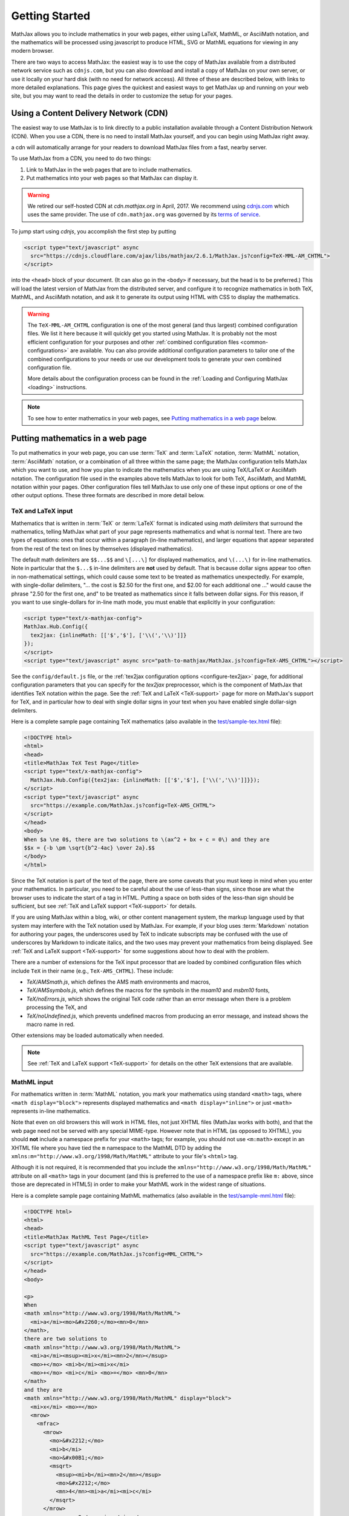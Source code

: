 .. _getting-started:

***************
Getting Started
***************

MathJax allows you to include mathematics in your web pages, either
using LaTeX, MathML, or AsciiMath notation, and the mathematics
will be processed using javascript to produce HTML, SVG or MathML
equations for viewing in any modern browser.


There are two ways to access MathJax: the easiest way is to use the
copy of MathJax available from a distributed network service such as
``cdnjs.com``, but you can also download and install a copy of
MathJax on your own server, or use it locally on your hard disk
(with no need for network access).  All three of these are described
below, with links to more detailed explanations.  This page gives the
quickest and easiest ways to get MathJax up and running on your web
site, but you may want to read the details in order to customize the
setup for your pages.

.. _mathjax-CDN:

Using a Content Delivery Network (CDN)
======================================

The easiest way to use MathJax is to link directly to a public
installation available through a Content Distribution Network
(CDN).  When you use a CDN, there is no need to install
MathJax yourself, and you can begin using MathJax right away.

a cdn will automatically arrange for your readers to download MathJax
files from a fast, nearby server.

To use MathJax from a CDN, you need to do two things:

1.  Link to MathJax in the web pages that are to include mathematics.

2.  Put mathematics into your web pages so that MathJax can display
    it.

.. warning:: 

  We retired our self-hosted CDN at `cdn.mathjax.org` in April, 2017.
  We recommend using `cdnjs.com <https://cdnjs.com>`_ which uses the same provider.
  The use of ``cdn.mathjax.org`` was governed by its `terms of service
  <https://www.mathjax.org/mathjax-cdn-terms-of-service/>`_.

To jump start using `cdnjs`, you accomplish the first step by putting

.. code-block:: html

    <script type="text/javascript" async
      src="https://cdnjs.cloudflare.com/ajax/libs/mathjax/2.6.1/MathJax.js?config=TeX-MML-AM_CHTML">
    </script>

into the ``<head>`` block of your document.  (It can also go in the
``<body>`` if necessary, but the head is to be preferred.)  This will
load the latest version of MathJax from the distributed server, and
configure it to recognize mathematics in both TeX, MathML, and AsciiMath notation,
and ask it to generate its output using HTML with CSS to display the
mathematics.

.. warning::

  The ``TeX-MML-AM_CHTML`` configuration is one of the most general (and thus largest) combined configuration files. We list it here because it will quickly get you started using MathJax. It is probably not the most efficient configuration for your purposes and other :ref:`combined configuration files <common-configurations>` are available. You can also provide additional configuration parameters to tailor one of the combined configurations to your needs or use our development tools to generate your own combined configuration file.

  More details about the configuration process can be found in the :ref:`Loading and Configuring MathJax <loading>` instructions.

.. note::

  To see how to enter mathematics in your web pages, see `Putting
  mathematics in a web page`_ below.

.. _secure-cdn-access:


Putting mathematics in a web page
=================================

To put mathematics in your web page, you can use :term:`TeX` and
:term:`LaTeX` notation, :term:`MathML` notation, :term:`AsciiMath`
notation, or a combination of all three within the same page; the
MathJax configuration tells MathJax which you want to use, and how you
plan to indicate the mathematics when you are using TeX/LaTeX or AsciiMath notation. The
configuration file used in the examples above tells MathJax to look
for both TeX, AsciiMath, and MathML notation within your pages.  Other
configuration files tell MathJax to use only one of these input options or one of the other output options. These three
formats are described in more detail below.


.. _tex-and-latex-input:

TeX and LaTeX input
-------------------

Mathematics that is written in :term:`TeX` or :term:`LaTeX` format is
indicated using *math delimiters* that surround the mathematics,
telling MathJax what part of your page represents mathematics and what
is normal text.  There are two types of equations: ones that occur
within a paragraph (in-line mathematics), and larger equations that
appear separated from the rest of the text on lines by themselves
(displayed mathematics).

The default math delimiters are ``$$...$$`` and ``\[...\]`` for
displayed mathematics, and ``\(...\)`` for in-line mathematics.  Note
in particular that the ``$...$`` in-line delimiters are **not** used
by default.  That is because dollar signs appear too often in
non-mathematical settings, which could cause some text to be treated
as mathematics unexpectedly.  For example, with single-dollar
delimiters, "... the cost is $2.50 for the first one, and $2.00 for
each additional one ..." would cause the phrase "2.50 for the first
one, and" to be treated as mathematics since it falls between dollar
signs.  For this reason, if you want to use single-dollars for in-line
math mode, you must enable that explicitly in your configuration:

.. code-block:: html

    <script type="text/x-mathjax-config">
    MathJax.Hub.Config({
      tex2jax: {inlineMath: [['$','$'], ['\\(','\\)']]}
    });
    </script>
    <script type="text/javascript" async src="path-to-mathjax/MathJax.js?config=TeX-AMS_CHTML"></script>

See the ``config/default.js`` file, or the :ref:`tex2jax configuration
options <configure-tex2jax>` page, for additional configuration
parameters that you can specify for the `tex2jax` preprocessor,
which is the component of MathJax that identifies TeX notation within
the page.  See the :ref:`TeX and LaTeX <TeX-support>` page for
more on MathJax's support for TeX, and in particular how to deal with
single dollar signs in your text when you have enabled single
dollar-sign delimiters.

Here is a complete sample page containing TeX mathematics (also
available in the `test/sample-tex.html
<https://github.com/mathjax/MathJax/blob/master/test/sample-tex.html>`_
file):

.. code-block:: html

    <!DOCTYPE html>
    <html>
    <head>
    <title>MathJax TeX Test Page</title>
    <script type="text/x-mathjax-config">
      MathJax.Hub.Config({tex2jax: {inlineMath: [['$','$'], ['\\(','\\)']]}});
    </script>
    <script type="text/javascript" async
      src="https://example.com/MathJax.js?config=TeX-AMS_CHTML">
    </script>
    </head>
    <body>
    When $a \ne 0$, there are two solutions to \(ax^2 + bx + c = 0\) and they are
    $$x = {-b \pm \sqrt{b^2-4ac} \over 2a}.$$
    </body>
    </html>

Since the TeX notation is part of the text of the page, there are some
caveats that you must keep in mind when you enter your mathematics.
In particular, you need to be careful about the use of less-than
signs, since those are what the browser uses to indicate the start of
a tag in HTML.  Putting a space on both sides of the less-than sign
should be sufficient, but see :ref:`TeX and LaTeX support
<TeX-support>` for details.

If you are using MathJax within a blog, wiki, or other content
management system, the markup language used by that system may
interfere with the TeX notation used by MathJax.  For example, if your
blog uses :term:`Markdown` notation for authoring your pages, the
underscores used by TeX to indicate subscripts may be confused with
the use of underscores by Markdown to indicate italics, and the two
uses may prevent your mathematics from being displayed.  See :ref:`TeX
and LaTeX support <TeX-support>` for some suggestions about how to
deal with the problem.

There are a number of extensions for the TeX input processor that are
loaded by combined configuration files which include ``TeX`` in their name (e.g., ``TeX-AMS_CHTML``).  These include:

- `TeX/AMSmath.js`, which defines the AMS math environments and
  macros,

- `TeX/AMSsymbols.js`, which defines the macros for the symbols in
  the `msam10` and `msbm10` fonts,

- `TeX/noErrors.js`, which shows the original TeX code rather than
  an error message when there is a problem processing the TeX, and

- `TeX/noUndefined.js`, which prevents undefined macros from
  producing an error message, and instead shows the macro name in red.

Other extensions may be loaded automatically when needed.

.. note::

  See
  :ref:`TeX and LaTeX support <TeX-support>` for details on the other
  TeX extensions that are available.


.. _mathml-input:

MathML input
------------

For mathematics written in :term:`MathML` notation, you mark your
mathematics using standard ``<math>`` tags, where ``<math
display="block">`` represents displayed mathematics and ``<math
display="inline">`` or just ``<math>`` represents in-line mathematics.

Note that even on old browsers this will work in HTML files, not just XHTML files (MathJax
works with both), and that the web page need not be served with any
special MIME-type.  However note that in HTML (as opposed to XHTML), you should **not** include a namespace prefix for your
``<math>`` tags; for example, you should not use ``<m:math>`` except
in an XHTML file where you have tied the ``m`` namespace to the MathML DTD by
adding the ``xmlns:m="http://www.w3.org/1998/Math/MathML"`` attribute
to your file's ``<html>`` tag.

Although it is not required, it is recommended that you include the
``xmlns="http://www.w3.org/1998/Math/MathML"`` attribute on all
``<math>`` tags in your document (and this is preferred to the use of
a namespace prefix like ``m:`` above, since those are deprecated in
HTML5) in order to make your MathML work in the widest range of
situations.

Here is a complete sample page containing MathML mathematics (also
available in the `test/sample-mml.html
<https://github.com/mathjax/MathJax/blob/master/test/sample-mml.html>`_
file):

.. code-block:: html

    <!DOCTYPE html>
    <html>
    <head>
    <title>MathJax MathML Test Page</title>
    <script type="text/javascript" async
      src="https://example.com/MathJax.js?config=MML_CHTML">
    </script>
    </head>
    <body>

    <p>
    When
    <math xmlns="http://www.w3.org/1998/Math/MathML">
      <mi>a</mi><mo>&#x2260;</mo><mn>0</mn>
    </math>,
    there are two solutions to
    <math xmlns="http://www.w3.org/1998/Math/MathML">
      <mi>a</mi><msup><mi>x</mi><mn>2</mn></msup>
      <mo>+</mo> <mi>b</mi><mi>x</mi>
      <mo>+</mo> <mi>c</mi> <mo>=</mo> <mn>0</mn>
    </math>
    and they are
    <math xmlns="http://www.w3.org/1998/Math/MathML" display="block">
      <mi>x</mi> <mo>=</mo>
      <mrow>
        <mfrac>
          <mrow>
            <mo>&#x2212;</mo>
            <mi>b</mi>
            <mo>&#x00B1;</mo>
            <msqrt>
              <msup><mi>b</mi><mn>2</mn></msup>
              <mo>&#x2212;</mo>
              <mn>4</mn><mi>a</mi><mi>c</mi>
            </msqrt>
          </mrow>
          <mrow> <mn>2</mn><mi>a</mi> </mrow>
        </mfrac>
      </mrow>
      <mtext>.</mtext>
    </math>
    </p>

    </body>
    </html>

When entering MathML notation in an HTML page (rather than an XHTML
page), you should **not** use self-closing tags, but should use explicit
open and close tags for all your math elements.  For example, you
should use

.. code-block:: html

    <mspace width="5pt"></mspace>

rather than ``<mspace width="5pt" />`` in an HTML document.  If you
use the self-closing form, some browsers will not build the math tree
properly, and MathJax will receive a damaged math structure, which
will not be rendered as the original notation would have been.
Typically, this will cause parts of your expression to not be
displayed.  Unfortunately, there is nothing MathJax can do about that,
since the browser has incorrectly interpreted the tags long before
MathJax has a chance to work with them.

The component of MathJax that recognizes MathML notation within the
page is called the `mml2jax` extension, and it has only a few
configuration options; see the ``config/default.js`` file or the
:ref:`mml2jax configuration options <configure-mml2jax>` page for more
details.

.. note::

  See the :ref:`MathML <MathML-support>` page for more on
  MathJax's MathML support.


.. _asciimath-input:

AsciiMath input
---------------

MathJax v2.0 introduced a new input format: :term:`AsciiMath` notation by incorporating `ASCIIMathML <https://en.wikipedia.org/wiki/ASCIIMathML>`_.
By default, you mark mathematical
expressions written in this form by surrounding them in "back-ticks", i.e., ```...```.

Here is a complete sample page containing AsciiMath notation (also
available in the `test/sample-asciimath.html
<https://github.com/mathjax/MathJax/blob/master/test/sample-asciimath.html>`_
file):

.. code-block:: html

    <!DOCTYPE html>
    <html>
    <head>
    <title>MathJax AsciiMath Test Page</title>
    <script type="text/javascript" async
      src="https://example.com/MathJax.js?config=AM_CHTML"></script>
    </head>
    <body>

    <p>When `a != 0`, there are two solutions to `ax^2 + bx + c = 0` and
    they are</p>
    <p style="text-align:center">
      `x = (-b +- sqrt(b^2-4ac))/(2a) .`
    </p>

    </body>
    </html>

The component of MathJax that recognizes asciimath notation within the
page is called the `asciimath2jax` extension, and it has only a few
configuration options; see the ``config/default.js`` file or the
:ref:`asciimath2jax configuration options <configure-asciimath2jax>` page for more
details.

.. note::

    See the :ref:`AsciiMath support <AsciiMath-support>` page for more on
    MathJax's AsciiMath support.


Installing Your Own Copy of MathJax
===================================

We recommend using a cdn service if you can, but you can also install
MathJax on your own server, or locally on your own hard disk.  To do
so you will need to do the following things:

1.  Obtain a copy of MathJax and make it available on your server or hard disk.

2.  Configure MathJax to suit the needs of your site.

3.  Link MathJax into the web pages that are to include mathematics.

4.  Put mathematics into your web pages so that MathJax can display
    it.


Downloading and Installing MathJax
----------------------------------

The MathJax source code is `hosted on
GitHub <https://github.com/mathjax/MathJax/>`_.
To install MathJax on your own server, download
`the latest distribution <https://github.com/mathjax/MathJax/archive/master.zip>`_ and
unpack the archive and place the resulting MathJax folder onto your
web server at a convenient location where you can include it into your
web pages.  For example, making ``MathJax`` a top-level directory on
your server would be one natural way to do this.  That would let you
refer to the main MathJax file via the URL ``/MathJax/MathJax.js``
from within any page on your server.

Once you have MathJax set up on your server, you can test it using the
files in the ``MathJax/test`` directory.  If you are putting MathJax
on a server, load them in your browser using their web addresses
rather than opening them locally (i.e., use an ``http://`` URL rather
than a ``file://`` URL).  When you view the ``index.html`` file, after
a few moments you should see a message indicating that MathJax appears
to be working.  If not, check that the files have been transferred to
the server completely and that the permissions allow the server to
access the files and folders that are part of the MathJax directory.
(Be sure to verify the MathJax folder's permissions as well.)  Check
the server log files for any errors that pertain to the MathJax
installation; this may help locate problems in the permission or
locations of files.

.. note::

  For more details (such as version control access) see :ref:`the installation instructions <installation>`.


Configuring your copy of MathJax
--------------------------------

When you include MathJax into your web pages as described below, it
will load the file ``config/TeX-MML-AM_CHTML.js`` (i.e., the file
named ``TeX-MML-AM_CHTML.js`` in the ``config`` folder of the
main ``MathJax`` folder).  This file preloads all the most
commonly-used components of MathJax, allowing it to process
mathematics that is in the TeX or LaTeX format, AsciiMath format, or in MathML notation.
It will produce output in HTML (with CSS) to render the
mathematics.

There are a number of other prebuilt configuration files that you can
choose from as well, or you could use the ``config/default.js`` file and
customize the settings yourself.

.. note::

  The combined configuration files are
  described more fully in :ref:`Common Configurations
  <common-configurations>`, and the configuration options are described in
  :ref:`Configuration Options <configuration>`.



Linking your copy of MathJax into a web page
--------------------------------------------

You can include MathJax in your web page by putting

.. code-block:: html

    <script type="text/javascript" async src="path-to-MathJax/MathJax.js?config=TeX-MML-AM_CHTML"></script>

in your document's ``<head>`` block.  Here, ``path-to-MathJax`` should
be replaced by the URL for the main MathJax directory, so if you have
put the ``MathJax`` directory at the top level of you server's web
site, you could use

.. code-block:: html

    <script type="text/javascript" async src="/MathJax/MathJax.js?config=TeX-MML-AM_CHTML"></script>

to load MathJax in your page.  For example, your page could look like

.. code-block:: html

    <html>
        <head>
            ...
            <script type="text/javascript" async src="/MathJax/MathJax.js?config=TeX-MML-AM_CHTML"></script>
        </head>
        <body>
            ...
        </body>
    </html>

.. note::

  If you have installed MathJax on a server that is in a different
  domain from the one serving the page that loads MathJax, be sure to
  read the :ref:`Notes About Shared Servers <cross-domain-linking>` for
  more details.  In that case, you may wish to consider using the
  :ref:`MathJax CDN <mathjax-cdn>` rather than installing your own copy
  of MathJax.


Where to go from here?
======================

If you have followed the instructions above, you should now have
MathJax installed and configured on your web server, and you should be
able to use it to write web pages that include mathematics.  At this
point, you can start making pages that contain mathematical content!

You could also read more about the details of how to :ref:`customize
MathJax <loading>`.

If you are trying to use MathJax in blog or wiki software or in some
other content-management system, you might want to read about :ref:`using
MathJax in popular platforms <platforms>`.

If you are working on dynamic pages that include mathematics, you
might want to read about the :ref:`MathJax Application Programming
Interface <mathjax-api>` (its API), so you know how to include
mathematics in your interactive pages.

If you are having trouble getting MathJax to work, you can read more
about :ref:`installing MathJax <installation>`, or :ref:`loading and
configuring MathJax <loading>`.

Finally, if you have questions or comments, or want to help support
MathJax, you could visit the :ref:`MathJax community forums
<community-forums>` or the :ref:`MathJax bug tracker
<community-tracker>`.
